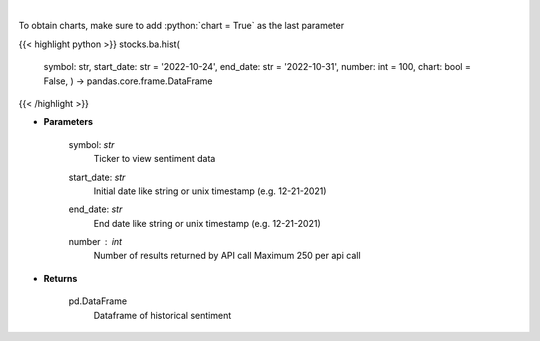 .. role:: python(code)
    :language: python
    :class: highlight

|

.. raw:: html

    <h3>
    > Get hour-level sentiment data for the chosen symbol

    Source: [Sentiment Investor]
    </h3>

To obtain charts, make sure to add :python:`chart = True` as the last parameter

{{< highlight python >}}
stocks.ba.hist(
    symbol: str,
    start\_date: str = '2022-10-24', end\_date: str = '2022-10-31', number: int = 100,
    chart: bool = False,
    ) -> pandas.core.frame.DataFrame
{{< /highlight >}}

* **Parameters**

    symbol: *str*
        Ticker to view sentiment data
    start_date: *str*
        Initial date like string or unix timestamp (e.g. 12-21-2021)
    end_date: *str*
        End date like string or unix timestamp (e.g. 12-21-2021)
    number : *int*
        Number of results returned by API call
        Maximum 250 per api call

    
* **Returns**

    pd.DataFrame
        Dataframe of historical sentiment
    